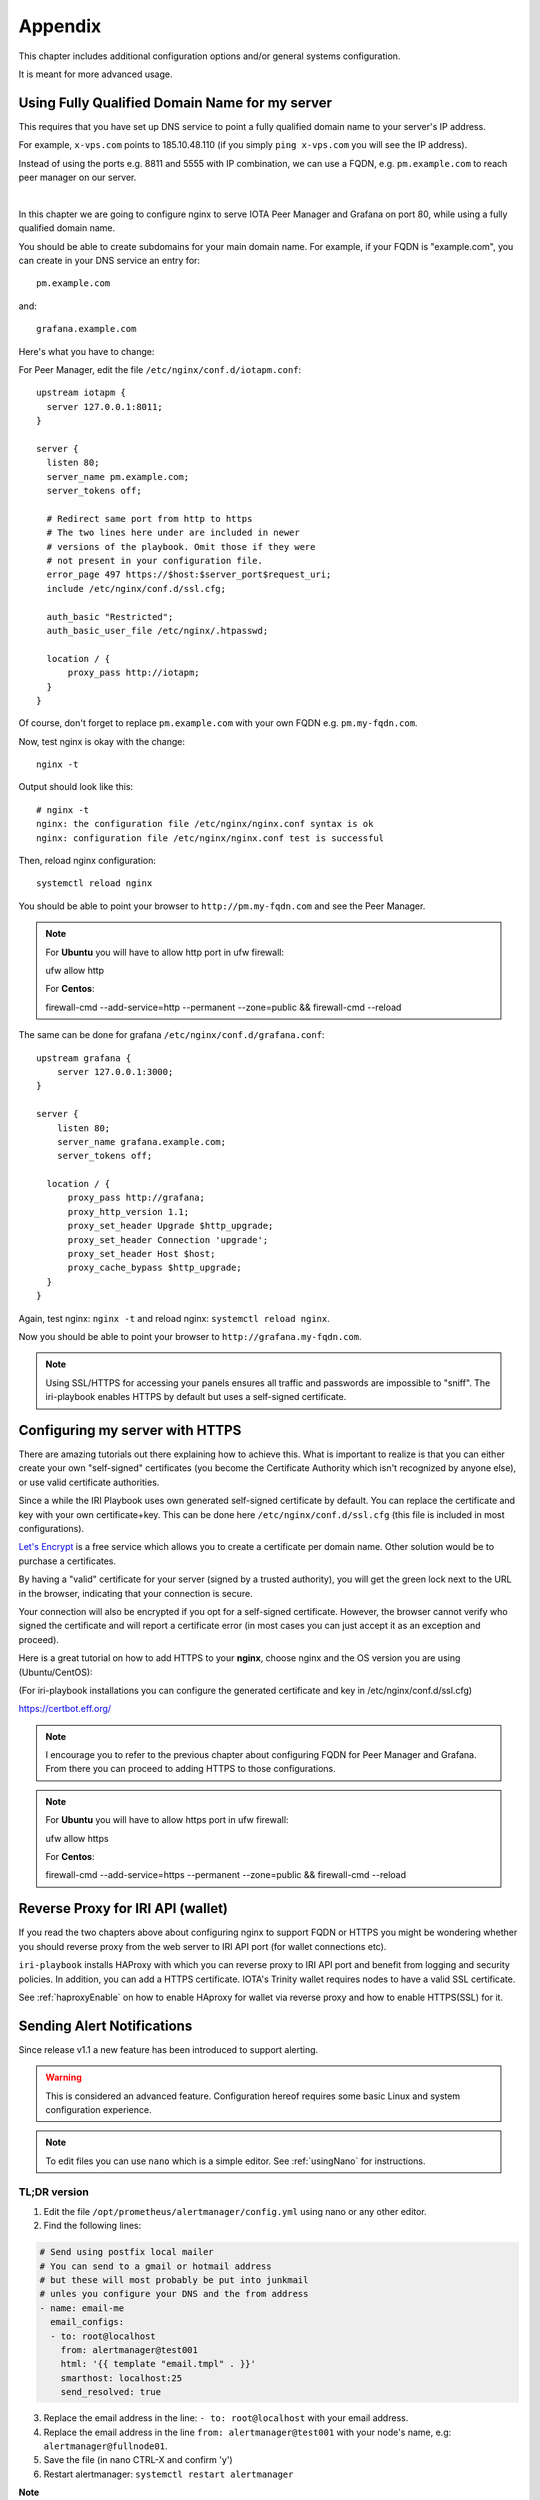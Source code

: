 .. _appendix:

Appendix
********

This chapter includes additional configuration options and/or general systems configuration.

It is meant for more advanced usage.


Using Fully Qualified Domain Name for my server
===============================================

This requires that you have set up DNS service to point a fully qualified domain name to your server's IP address.

For example, ``x-vps.com`` points to 185.10.48.110 (if you simply ``ping x-vps.com`` you will see the IP address).

Instead of using the ports e.g. 8811 and 5555 with IP combination, we can use a FQDN, e.g. ``pm.example.com`` to reach peer manager on our server.

|


In this chapter we are going to configure nginx to serve IOTA Peer Manager and Grafana on port 80, while using a fully qualified domain name.


You should be able to create subdomains for your main domain name. For example, if your FQDN is "example.com", you can create in your DNS service an entry for::

  pm.example.com

and::

  grafana.example.com


Here's what you have to change:

For Peer Manager, edit the file ``/etc/nginx/conf.d/iotapm.conf``::

  upstream iotapm {
    server 127.0.0.1:8011;
  }

  server {
    listen 80;
    server_name pm.example.com;
    server_tokens off;

    # Redirect same port from http to https
    # The two lines here under are included in newer
    # versions of the playbook. Omit those if they were
    # not present in your configuration file.
    error_page 497 https://$host:$server_port$request_uri;
    include /etc/nginx/conf.d/ssl.cfg;

    auth_basic "Restricted";
    auth_basic_user_file /etc/nginx/.htpasswd;

    location / {
        proxy_pass http://iotapm;
    }
  }

Of course, don't forget to replace ``pm.example.com`` with your own FQDN e.g. ``pm.my-fqdn.com``.

Now, test nginx is okay with the change::

  nginx -t

Output should look like this::

  # nginx -t
  nginx: the configuration file /etc/nginx/nginx.conf syntax is ok
  nginx: configuration file /etc/nginx/nginx.conf test is successful

Then, reload nginx configuration::

  systemctl reload nginx

You should be able to point your browser to ``http://pm.my-fqdn.com`` and see the Peer Manager.

.. note::

  For **Ubuntu** you will have to allow http port in ufw firewall:

  ufw allow http


  For **Centos**:

  firewall-cmd --add-service=http --permanent --zone=public && firewall-cmd --reload


The same can be done for grafana ``/etc/nginx/conf.d/grafana.conf``::

  upstream grafana {
      server 127.0.0.1:3000;
  }

  server {
      listen 80;
      server_name grafana.example.com;
      server_tokens off;

    location / {
        proxy_pass http://grafana;
        proxy_http_version 1.1;
        proxy_set_header Upgrade $http_upgrade;
        proxy_set_header Connection 'upgrade';
        proxy_set_header Host $host;
        proxy_cache_bypass $http_upgrade;
    }
  }

Again, test nginx: ``nginx -t`` and reload nginx: ``systemctl reload nginx``.

Now you should be able to point your browser to ``http://grafana.my-fqdn.com``.


.. note::

  Using SSL/HTTPS for accessing your panels ensures all traffic and passwords are impossible to "sniff". The iri-playbook enables HTTPS by default but uses a self-signed certificate.


.. _serverHTTPS:

Configuring my server with HTTPS
================================

There are amazing tutorials out there explaining how to achieve this. What is important to realize is that you can either create your own "self-signed" certificates (you become the Certificate Authority which isn't recognized by anyone else), or use valid certificate authorities.

Since a while the IRI Playbook uses own generated self-signed certificate by default. You can replace the certificate and key with your own certificate+key. This can be done here ``/etc/nginx/conf.d/ssl.cfg`` (this file is included in most configurations).

`Let's Encrypt <https://letsencrypt.org/getting-started/>`_ is a free service which allows you to create a certificate per domain name. Other solution would be to purchase a certificates.

By having a "valid" certificate for your server (signed by a trusted authority), you will get the green lock next to the URL in the browser, indicating that your connection is secure.

Your connection will also be encrypted if you opt for a self-signed certificate. However, the browser cannot verify who signed the certificate and will report a certificate error (in most cases you can just accept it as an exception and proceed).


Here is a great tutorial on how to add HTTPS to your **nginx**, choose nginx and the OS version you are using (Ubuntu/CentOS):

(For iri-playbook installations you can configure the generated certificate and key in /etc/nginx/conf.d/ssl.cfg)

https://certbot.eff.org/


.. note::

  I encourage you to refer to the previous chapter about configuring FQDN for Peer Manager and Grafana. From there you can proceed to adding HTTPS to those configurations.



.. note::

  For **Ubuntu** you will have to allow https port in ufw firewall:

  ufw allow https


  For **Centos**:

  firewall-cmd --add-service=https --permanent --zone=public && firewall-cmd --reload


.. _revProxyWallet:

Reverse Proxy for IRI API (wallet)
==================================

If you read the two chapters above about configuring nginx to support FQDN or HTTPS you might be wondering whether you should reverse proxy from the web server to IRI API port (for wallet connections etc).

``iri-playbook`` installs HAProxy with which you can reverse proxy to IRI API port and benefit from logging and security policies. In addition, you can add a HTTPS certificate. IOTA's Trinity wallet requires nodes to have a valid SSL certificate.

See :ref:`haproxyEnable` on how to enable HAproxy for wallet via reverse proxy and how to enable HTTPS(SSL) for it.



.. _alerting:

Sending Alert Notifications
===========================

Since release v1.1 a new feature has been introduced to support alerting.

.. warning::

   This is considered an advanced feature. Configuration hereof requires some basic Linux and system configuration experience.


.. note::

  To edit files you can use ``nano`` which is a simple editor. See :ref:`usingNano` for instructions.


TL;DR version
-------------

1. Edit the file ``/opt/prometheus/alertmanager/config.yml`` using nano or any other editor.

2. Find the following lines:

.. code:: bash

   # Send using postfix local mailer
   # You can send to a gmail or hotmail address
   # but these will most probably be put into junkmail
   # unles you configure your DNS and the from address
   - name: email-me
     email_configs:
     - to: root@localhost
       from: alertmanager@test001
       html: '{{ template "email.tmpl" . }}'
       smarthost: localhost:25
       send_resolved: true


3. Replace the email address in the line: ``- to: root@localhost`` with your email address.

4. Replace the email address in the line ``from: alertmanager@test001`` with your node's name, e.g: ``alertmanager@fullnode01``.

5. Save the file (in nano CTRL-X and confirm 'y')

6. Restart alertmanager: ``systemctl restart alertmanager``


**Note**

Emails generated by your server will most certainly end up in junk mail. The reason being that your server is not configured as verified for sending emails.

You can, alternatively, try to send emails to your gmail account if you have one (or any other email account).

You will find examples in the ``/opt/prometheus/alertmanager/config.yml`` on how to authenticate.



For more information about alertmanager's configuration consult the `documentation <https://prometheus.io/docs/alerting/configuration/#email_config>`_.


Configuration
-------------

The monitoring system has a set of default alerting rules. These are configured to monitor various data of the full node.

|

For example:

* CPU load high
* Memory usage high
* Swap usage high
* Disk space low
* Too few or too many neighbors
* Inactive neighbors
* Milestones sync

**Prometheus** is the service responsible for collecting metrics data from the node's services and status.

**Alert Manager** is the service responsible for sending out notifications.



Configuration Files
-------------------
It is possible to add or tweak existing rules:


Alerts
^^^^^^
The alerting rules are part of Prometheus and are configured in ``/etc/prometheus/alert.rules.yml``.

.. note::

   Changes to Prometheus's configuration requires a restart of prometheus.


Notifications
^^^^^^^^^^^^^
The configuration file for alertmanager can be found in ``/opt/prometheus/alertmanager/config.yml``.

This is where you can **set your email address and/or slack channel** (not from iota!) to where you want to send the notifications.

The email template used for the emails can be found in ``/opt/prometheus/alertmanager/template/email.tmpl``.


.. note::

   Changes to Alert Manager configuration files require a restart of alertmanager.


Controls
--------
Prometheus can be controlled via systemctl, for example:

.. code:: bash

   To restart: systemctl restart prometheus
   To stop: systemctl stop prometheus
   Status: systemctl status prometheus
   Log: journalctl -u prometheus

The same can be done with ``alertmanager``.


For more information see `Documentation Prometheus Alertmanager <https://prometheus.io/docs/alerting/alertmanager/>`_



Restart IRI On Latest Subtangle Milestone Stuck
===============================================

A trigger to restart IRI restart when the Latest Subtangle Milestone Stuck is stuck has been added to alertmanager.

If you don't have alert manager or had it installed before this feature was introduced, see :ref:`upgradeToFeature`.


.. warning::

   This feature is disabled by default as this is not considered a permanent or ideal solution. Please, first try to download a fully sycned database as proposed in the faq, or try to find "healthier" neighbors.


Enabling the Feature
--------------------

Log in to your node and edit the alertmanager configuration file: ``/opt/prometheus/alertmanager/config.yml``.

You will find the following lines::

  # routes:
  # - receiver: 'executor'
  #  match:
  #    alertname: MileStoneNoIncrease

Remove the ``#`` comments, resulting in::

  routes:
  - receiver: 'executor'
    match:
     alertname: MileStoneNoIncrease

Try not to mess up the indentation (should be 2 spaces to begin with).

After having applied the changes, save the file and restart alertmanager: ``systemctl restart alertmanager``.

What will happen next is that the service called ``prom-am-executor`` will be called and trigger a restart to IRI when the Latest Subtangle Milestone is stuck for more than ``30`` minutes.


.. note::

  This alert-trigger is set to only execute if the Latest Subtangle Milestone is stuck and not equal to the initial database milestone.


Disabling the Feature
---------------------
A quick way to disable this feature:

.. code:: bash

   systemctl stop prom-am-executor && systemctl disable prom-am-executor

To re-enable:

.. code:: bash

   systemctl enable prom-am-executor && systemctl start prom-am-executor


Configuring the Feature
-----------------------

You can choose to tweak some values for this feature, for example how long to wait on stuck milestones before restarting IRI:

Edit the file ``/etc/prometheus/alert.rules.yml``, find the alert definition::

    # If latest subtangle milestone doesn't increase for 30 minutes
    - alert: MileStoneNoIncrease
      expr: increase(iota_node_info_latest_subtangle_milestone[30m]) == 0
        and iota_node_info_latest_subtangle_milestone != 243000
      for: 1m
      labels:
        severity: critical
      annotations:
        description: 'Latest Subtangle Milestone increase is {{ $value }}'
        summary: 'Latest Subtangle Milestone not increasing'

The line that denotes the time: ``increase(iota_node_info_latest_subtangle_milestone[30m]) == 0`` -- here you can replace the ``30m`` with any other value in the same format (e.g. ``1h``, ``15m`` etc...)

If any changes to this file, remember to restart prometheus: ``systemctl restart prometheus``


.. _upgradeToFeature:

Upgrading the Playbook to Get the Feature
-----------------------------------------

If you installed the playbook before this feature was release you can still install it.

1. Enter the iri-playbook directory and pull new changes:

.. code:: bash

   cd /opt/iri-playbook && git pull

If this command breaks, it means that you have conflicting changes in one of the configuration files. See :ref:`gitConflicts` on how to apply new changes (or hit me up on Discord or github for assitance:  @nuriel77)

2. WARNING, this will overwrite changes to your monitoring configuration files if you had any manually applied! Run the playbook's monitoring role:

.. code:: bash

   ansible-playbook -i inventory -v site.yml --tags=monitoring_role -e overwrite=true

3. **If** the playbook fails with 401 authorization error (probably when trying to run prometheus grafana datasource), you will have to re-run the command and supply your web-authentication password together with the command:

.. code:: bash

   ansible-playbook -i inventory -v site.yml --tags=monitoring_role -e overwrite=true -e iotapm_nginx_password="mypassword"


.. _configMultipleSSHHost:

Configuring Multiple Nodes for Ansible
======================================

Using the Ansible playbook, it is possible to configure multiple full nodes at once.

How does it work?

Basically, following the manual installation instructions should get you there: :ref:`installation`.

This chapter includes some information on how to prepare your nodes.

Overview
--------
The idea is to clone the iri-playbook repository onto one of the servers/nodes, configure values and run the playbook.

The node from where you run the playbook will SSH connect to the rest of the nodes and configure them. Of course, it will also become a full node by itself.


SSH Access
----------
For simplicity, let's call the node from where you run the playbook the "master node".

In order for this to work, you need to have SSH access to all nodes from the master node. This guide is based on user ``root`` access. There is a possibility to run as a user with privileges and become root, but we will skip this for simplicity.


Assuming you already have SSH access to all the nodes (using password?) let's prepare SSH key authentication which allows you to connect without having to enter a password each time.

Make sure you are root ``whoami``. If not, run ``sudo su -`` to become root.

Create New SSH Key
^^^^^^^^^^^^^^^^^^
Let's create a new SSH key:

.. code:: bash

  ssh-keygen -b 2048 -t rsa

You will be asked to enter the path (allow the default ``/root/.ssh/id_rsa``) and password (for simplicity, just click 'Enter' to use no password).

Output should look similar to this::

  # ssh-keygen -b 2048 -t rsa
  Generating public/private rsa key pair.
  Enter file in which to save the key (/root/.ssh/id_rsa):
  Enter passphrase (empty for no passphrase):
  Enter same passphrase again:
  Your identification has been saved in /root/.ssh/id_rsa.
  Your public key has been saved in /root/.ssh/id_rsa.pub.
  The key fingerprint is:
  SHA256:tCmiLASAsDLPAhH3hcI0s0TKDCXg/QwQukVQZCHL3Ok root@test001
  The key's randomart image is:
  +---[RSA 2048]----+
  |#%/. ..          |
  |@%*=o.           |
  |X*o*.   .        |
  |+*. +  . o       |
  |o.oE.o. S        |
  |.o . . .         |
  |. o              |
  | .               |
  |                 |
  +----[SHA256]-----+

The generated key is the default key to be used by SSH when authenticating to other nodes (``/root/.ssh/id_rsa``).


Copy SSH Key Identity
^^^^^^^^^^^^^^^^^^^^^
Next, we copy the public key to the other nodes:

.. code:: bash

  ssh-copy-id -i /root/.ssh/id_rsa root@other-node-name-or-ip

Given that you have root SSH access to the other nodes, you will be asked to enter a password, and possibly a question about host authenticity.

Output should look like::

  # ssh-copy-id root@other-node-name-or-ip
  /usr/bin/ssh-copy-id: INFO: Source of key(s) to be installed: "/root/.ssh/id_rsa.pub"
  The authenticity of host 'node-name (10.10.1.1)' can't be established.
  ECDSA key fingerprint is SHA256:4QAhCxldhxR2bWes4uSVGl7ZAKiVXqgNT7geWAS043M.
  Are you sure you want to continue connecting (yes/no)? yes
  /usr/bin/ssh-copy-id: INFO: attempting to log in with the new key(s), to filter out any that are already installed
  /usr/bin/ssh-copy-id: INFO: 1 key(s) remain to be installed -- if you are prompted now it is to install the new keys
  root@other-node-name-or-ip's password:

  Number of key(s) added: 1

  Now try logging into the machine, with:   "ssh 'root@other-node-name-or-ip'"
  and check to make sure that only the key(s) you wanted were added.

Perform the authentication test, e.g ``ssh 'root@other-node-name-or-ip'``. This should work without a password.


Run the ``ssh-copy-id -i /root/.ssh/id_rsa root@other-node-name-or-ip`` for each node you want to configure.


Once this is done you can use Ansible to configure these nodes.


.. _usingNano:

Using Nano to Edit Files
========================

Nano is a linux editor with which you can easily edit files. Of course, this is nothing like a graphical editor (e.g. notepad) but it does its job.

Most Linux experts use ``vi`` or ``vim`` which is much harder for beginners.

First, ensure you have ``nano`` installed:

* On **Ubuntu**: ``apt-get install nano -y``
* On **CentOS**: ``yum install nano -y``

Next, you can use nano to create a new file or edit an existing one. For example, we want to create a new file ``/tmp/test.txt``, we run:

.. code:: bash

  nano /tmp/test.txt

Nano opens the file and we can start writing. Let's add the following lines::

  IRI_NEIGHBORS="tcp://just-testing.com:13000 udp://testing:15600"

Instead of writing this, you can copy paste it. Pasting can be done using right mouse click or **SHIFT-INSERT**.

To save the file you can click **F3** or, to exit and save you can click **CTRL-X**, if any modifications it will ask you if to save the file.


After having saved the file, you can run ``nano /tmp/test.txt`` again in order to edit the existing file.


.. note::

  Please check `Nano's Turorial <https://www.howtogeek.com/howto/42980/the-beginners-guide-to-nano-the-linux-command-line-text-editor/>`_ for more information.

.. _haproxyEnable:

Running IRI API Port Behind HAProxy
===================================

The IRI API port can be configured to be accessible via HAProxy. The benefits in doing so are:

- Logging
- Whitelist/blacklisting
- Password protection
- Rate limiting per IP, or per command
- Denying invalid requests

To get it configured and installed you can use ``iric`` or run::

  cd /opt/iri-playbook && git pull && ansible-playbook -i inventory -v site.yml --tags=iri_ssl,loadbalancer_role -e lb_bind_address=0.0.0.0 -e overwrite=yes


Please read this **important information**:

The API port will be accessible on **14267** by default.

**Note** that if you have previously enabled IRI with ``--remote`` option or ``API_HOST = 0.0.0.0`` you can disable those now. HAProxy will take care of that.

In addition, the **REMOTE_LIMIT_API** in the configuration files are no longer playing any role. HAProxy has taken control over the limited commands.

To see the configured denied/limited commands see ``group_vars/all/lb.yml`` or edit ``/etc/haproxy/haroxy.cfg`` after installation. The regex is different from what you have been used to.


.. _rateLimits:

Rate Limits
-----------

HAProxy enables rate limiting. In some cases, if you are loading a seed which has a lot of transactions on it, HAProxy might block too many requests.

One solution is to increase the rate limiting values in ``/etc/haproxy/haproxy.cfg``. Find those lines and set the number accordingly:

.. code:: bash

  # dynamic stuff for frontend + raise gpc0 counter
  tcp-request content  track-sc2 src
  acl conn_rate_abuse  sc2_conn_rate gt 250
  acl http_rate_abuse  sc2_http_req_rate gt 400
  acl conn_cur_abuse  sc2_conn_cur gt 21


Don't forget to restart HAProxy afterwards: ``systemctl restart haproxy``.



.. _enableHTTPSHaproxy:

Enabling HTTPS for HAProxy
--------------------------

To enable HTTPS for haproxy run the following command or find the option in the main menu of ``iric``. It will enable HAProxy to serve the IRI API on port 14267 with HTTPS (Warning: this will override any manual changes you might have applied to ``/etc/haproxy/haproxy.cfg`` previously):

.. code:: bash

  cd /opt/iri-playbook && git pull && ansible-playbook -i inventory site.yml -v --tags=iri_ssl,loadbalancer_role -e lb_bind_address=0.0.0.0 -e haproxy_https=yes -e overwrite=yes

Note that this will apply a default self-signed certificate, but the command is required to enable HTTPS in the first place. If you want to use a valid certificate from a trusted certificate authority you can provide your own certificate + key file manually after running the above command. Alternatively, check the section below for installing a Let's Encrypt certificate which is free:

**Let's Encrypt Free Certificate** You can install a ``letsencrypt`` certificate: one prerequisite is that you have a fully qualified domain name pointing to the IP of your node.

If you already have a domain name, and ran the above command to enable HTTPS, you can run the following script::

  /usr/local/bin/certbot-haproxy.sh

The script will ask you for your email address which is used as an account at Let's Encrypt. It will also ask for the domain name that points to your server's public IP address.

The script will install the required utilities and request the certificate for you. It will proceed to install the certificate with HAProxy and add a cron job to automatically renew the certificate before it expires.

Once the script is finished you can point your browser to ``https://your-domain-name:14267``: you should get a 403 forbidden page. You will be able to see the green lock icon/pad on the left of the URL which means the certificate is valid.


If you need help with this, please find help on Discord #fullnodes channel.

.. note::

  This setup is not fully automated yet via ``iric``. For that reason, please avoid running the HAProxy enable commands as that will overwrite the certificate configuration in haproxy configuration file. If you did that accidentally you can always run the ``/usr/local/bin/certbot-haproxy.sh`` once more and it will set the correct configuration file for haproxy.

.. note::

  If you previously used a script to configure Let's Encrypt with Nginx and your Nginx is no longer working, please follow the instructions at :ref:`fixNginx`



.. _options:

Installation Options
====================

This is an explanation about the select-options provided by the fully automated installer.

Nelson
------
Nelson is a software which enabled auto-peering for IRI (finding neighbors automatically).

If Nelson is not used, neighbors have to be manually maintained (default).

You can read more about it `here <https://github.com/SemkoDev/nelson.cli>`_.

Field
-----
Field is a proxy for your IRI node that sends regular statistics to the `Field server <http://field.carriota.com>`_.

You can read more about it `here <https://github.com/SemkoDev/field.cli>`_.

In addition to field, field-exporter is installed which provides metrics about the node's performance in the Field and other stats from the Field server.

You can read more about it `here <https://github.com/DaveRingelnatz/field_exporter>`_.

HAproxy
-------
HAProxy is a proxy/load-balancer. In the context of this installation it can be enabled to serve the IRI API port.

You can read more about it here: :ref:`haproxyEnable`.

Monitoring
----------
The monitoring refers to installation of:

- Prometheus (metrics collector)
- Alertmanager (trigger alerts based on certain rules)
- Grafana (Metrics dashboard)
- Iota-prom-exporter (IRI full node metrics exporter for Prometheus)

It is recommended to install those to have a full overview of your node's performance.

ZMQ Metrics
-----------
IRI can provide internal metrics and data by exposing ZeroMQ port (locally by default). If enabled, this will allow the iota-prom-exporter to read this data and create additional graphs in Grafana (e.g. transactions confirmation rate etc).


.. _upgradeIri:

Upgrade IRI and Remove Existing Database
========================================

(option #3 from the `IOTA Snapshot Blog <https://blog.iota.org/the-april-29-2018-iota-snapshot-and-iri-1-4-2-4-behind-the-scenes-7e034babcd44>`_)

A snapshot of the database normally involves a new version of IRI. This is also the case in the upcoming snapshot of April 29th, 2018.

Here are the steps you should follow in order to get a new version of IRI and remove the old database:

Run the following commands as user ``root`` (you can run ``sudo su`` to become user root).

1. Stop IRI:

.. code:: bash

  systemctl stop iri

2. Remove the existing database:

.. code:: bash

  rm -rf /var/lib/iri/target/mainnet*

3. Run ``iric`` the command-line utility. Choose "Update IRI Software". This will download the latest version and restart IRI.

If you don't have ``iric`` installed, you can refer to this chapter on how to upgrade IRI manually :ref:`upgradeIri`.


.. _upgradeIriKeepDB:

Upgrade IRI and Keep Existing Database
======================================

(option #2 from the `IOTA Snapshot Blog <https://blog.iota.org/the-april-29-2018-iota-snapshot-and-iri-1-4-2-4-behind-the-scenes-7e034babcd44>`_)

If you want to keep the existing database, the instructions provided by the IF include steps to compile the RC version (v1.4.2.4_RC) and apply a database migration tool.


To make this process easy, I included a script that will automate this process. This script works for both CentOS and Ubuntu (but **only** for ``iri-playbook`` installations).

You will be asked if you want to download a pre-compiled IRI from my server, or compile it on your server should you choose to do so.


Please read the warning below and use the following command (as root) in order to upgrade to 1.4.2.4_RC and keep the existing database:

.. code:: bash

  bash <(curl -s https://x-vps.com/get_iri_rc.sh)


.. warning::

  This script will only work with installations of the iri-playbook.
  I provide this script to assist, but I do not take any responsibility for any damages, loss of data or breakage.
  By running this command you agree to the above and you take full responsibility.


For assistance and questions you can find help on IOTA's #fullnodes channel (discord).
